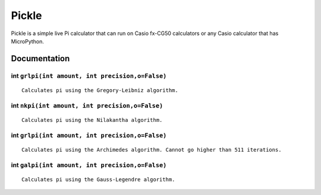 Pickle
======

Pickle is a simple live Pi calculator that can run on Casio fx-CG50
calculators or any Casio calculator that has MicroPython.

Documentation
-------------

int ``grlpi(int amount, int precision,o=False)``
~~~~~~~~~~~~~~~~~~~~~~~~~~~~~~~~~~~~~~~~~~~~~~~~

::

        Calculates pi using the Gregory-Leibniz algorithm.
        

int ``nkpi(int amount, int precision,o=False)``
~~~~~~~~~~~~~~~~~~~~~~~~~~~~~~~~~~~~~~~~~~~~~~~

::

        Calculates pi using the Nilakantha algorithm.
        

int ``grlpi(int amount, int precision,o=False)``
~~~~~~~~~~~~~~~~~~~~~~~~~~~~~~~~~~~~~~~~~~~~~~~~

::

        Calculates pi using the Archimedes algorithm. Cannot go higher than 511 iterations.
        

int ``galpi(int amount, int precision,o=False)``
~~~~~~~~~~~~~~~~~~~~~~~~~~~~~~~~~~~~~~~~~~~~~~~~

::

        Calculates pi using the Gauss-Legendre algorithm.

